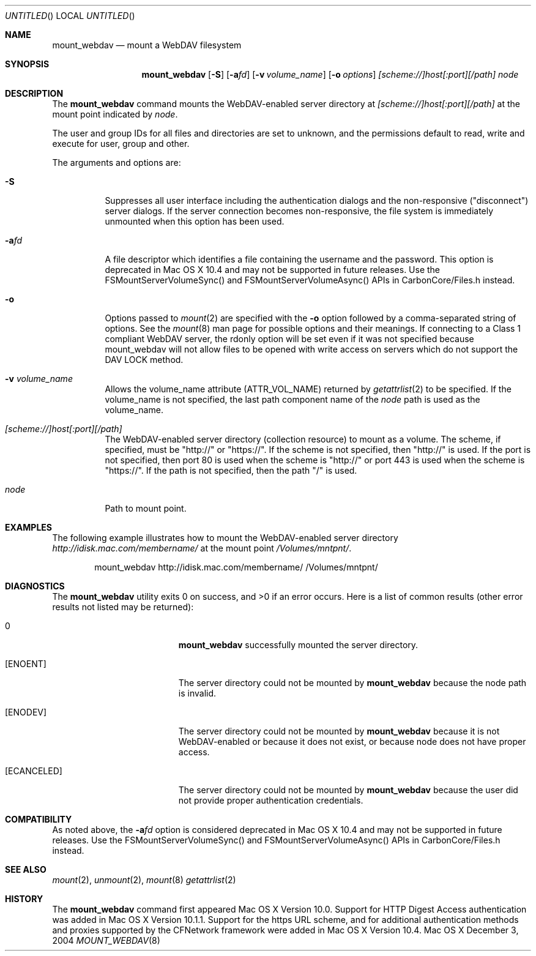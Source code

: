 .\" 
.\" Copyright (c) 2001-2004 Apple Computer, Inc. All rights reserved.
.\" 
.\" @APPLE_LICENSE_HEADER_START@
.\" 
.\" This file contains Original Code and/or Modifications of Original Code
.\" as defined in and that are subject to the Apple Public Source License
.\" Version 2.0 (the 'License'). You may not use this file except in
.\" compliance with the License. Please obtain a copy of the License at
.\" http://www.opensource.apple.com/apsl/ and read it before using this
.\" file.
.\" 
.\" The Original Code and all software distributed under the License are
.\" distributed on an 'AS IS' basis, WITHOUT WARRANTY OF ANY KIND, EITHER
.\" EXPRESS OR IMPLIED, AND APPLE HEREBY DISCLAIMS ALL SUCH WARRANTIES,
.\" INCLUDING WITHOUT LIMITATION, ANY WARRANTIES OF MERCHANTABILITY,
.\" FITNESS FOR A PARTICULAR PURPOSE, QUIET ENJOYMENT OR NON-INFRINGEMENT.
.\" Please see the License for the specific language governing rights and
.\" limitations under the License.
.\"
.\" @APPLE_LICENSE_HEADER_END@
.\"
.\" ********************************************************************
.\" *
.\" *  mount_webdav [-S] [-a<fd>] [-o options] [-v volume_name] [scheme://]host[:port][/path] node
.\" *
.\" ********************************************************************
.\"
.\" ********************************************************************
.\" *  Required macros
.\" ********************************************************************
.Dd December 3, 2004
.Os Mac\ OS\ X
.Dt MOUNT_WEBDAV 8
.\"
.\" ********************************************************************
.\" *  NAME section
.\" ********************************************************************
.Sh NAME
.Nm mount_webdav
.Nd mount a WebDAV filesystem
.\"
.\" ********************************************************************
.\" *  SYNOPSIS section
.\" ********************************************************************
.Sh SYNOPSIS
.Nm
.Op Fl S
.Op Fl a Ns Ar fd
.Op Fl v Ar volume_name
.Op Fl o Ar options
.Ar [scheme://]host[:port][/path]
.Ar node
.\"
.\" ********************************************************************
.\" *  DESCRIPTION section
.\" ********************************************************************
.Sh DESCRIPTION
The
.Nm
command mounts the WebDAV-enabled server directory at
.Ar [scheme://]host[:port][/path]
at the mount point indicated by
.Ar node .
.Pp
The user and group IDs for all files and directories are set to unknown,
and the permissions default to read, write and execute for user, group
and other.
.Pp
The arguments and options are:
.Bl -tag -width indent
.It Fl S
Suppresses all user interface including the authentication dialogs and the
non-responsive ("disconnect") server dialogs. If the server connection becomes
non-responsive, the file system is immediately unmounted when this option has
been used.
.It Fl a Ns Ar fd
A file descriptor which identifies a file containing the username and the password.
This option is deprecated in Mac OS X 10.4 and may not be supported in future
releases. Use the FSMountServerVolumeSync() and FSMountServerVolumeAsync() APIs
in CarbonCore/Files.h instead.
.It Fl o
Options passed to
.Xr mount 2
are specified with the
.Fl o
option followed by a comma-separated string of options. See the
.Xr mount 8
man page for possible options and their meanings. If connecting to a
Class 1 compliant WebDAV server, the rdonly option will be set even if
it was not specified because mount_webdav will not allow files to be
opened with write access on servers which do not support the DAV LOCK
method.
.It Fl v Ar volume_name
Allows the volume_name attribute (ATTR_VOL_NAME) returned by
.Xr getattrlist 2
to be specified. If the volume_name is not specified, the last path
component name of the
.Ar node
path is used as the volume_name.
.It Ar [scheme://]host[:port][/path]
The WebDAV-enabled server directory (collection resource) to mount as a volume.
The scheme, if specified, must be "http://" or "https://". If the scheme is not
specified, then "http://" is used.
If the port is not specified, then port 80 is used when the scheme is "http://" or
port 443 is used when the scheme is "https://".
If the path is not specified, then the path "/" is used.
.It Ar node
Path to mount point.
.El
.\"
.\" ********************************************************************
.\" *  EXAMPLES section
.\" ********************************************************************
.Sh EXAMPLES
The following example illustrates how to mount the WebDAV-enabled server
directory
.Pa http://idisk.mac.com/membername/
at the mount point
.Pa /Volumes/mntpnt/ .
.Bd -literal -offset indent
mount_webdav http://idisk.mac.com/membername/ /Volumes/mntpnt/
.Ed
.\"
.\" ********************************************************************
.\" * DIAGNOSTICS section
.\" ********************************************************************
.Sh DIAGNOSTICS
.Ex -std
Here is a list of common results (other error results not listed may be returned):
.Bl -tag -width Er
.It 0
.Nm
successfully mounted the server directory. 
.It Bq Er ENOENT
The server directory could not be mounted by
.Nm
because the node path is invalid.
.It Bq Er ENODEV
The server directory could not be mounted by
.Nm
because it is not WebDAV-enabled or because it does not exist, or
because node does not have proper access.
.It Bq Er ECANCELED
The server directory could not be mounted by
.Nm
because the user did not provide proper authentication credentials.
.El
.\"
.\" ********************************************************************
.\" *  COMPATIBILITY section
.\" ********************************************************************
.Sh COMPATIBILITY
As noted above, the
.Fl a Ns Ar fd
option is considered deprecated in Mac OS X 10.4 and may not be supported in
future releases. Use the FSMountServerVolumeSync() and FSMountServerVolumeAsync()
APIs in CarbonCore/Files.h instead.
.\"
.\" ********************************************************************
.\" *  SEE ALSO section
.\" ********************************************************************
.Sh SEE ALSO
.Xr mount 2 ,
.Xr unmount 2 ,
.Xr mount 8
.Xr getattrlist 2
.\"
.\" ********************************************************************
.\" *  HISTORY section
.\" ********************************************************************
.Sh HISTORY
The
.Nm
command first appeared Mac OS X Version 10.0. Support for HTTP Digest Access
authentication was added in Mac OS X Version 10.1.1. Support for the https
URL scheme, and for additional authentication methods and proxies supported by
the CFNetwork framework were added in Mac OS X Version 10.4.
.\"
.\" ********************************************************************
